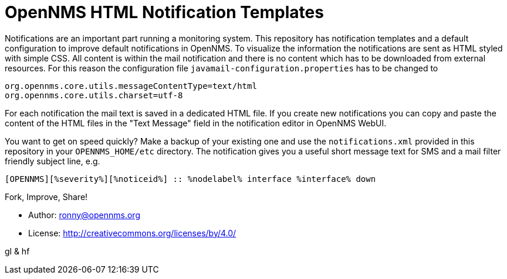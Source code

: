 = OpenNMS HTML Notification Templates

Notifications are an important part running a monitoring system.
This repository has notification templates and a default configuration to improve default notifications in OpenNMS.
To visualize the information the notifications are sent as HTML styled with simple CSS.
All content is within the mail notification and there is no content which has to be downloaded from external resources.
For this reason the configuration file `javamail-configuration.properties` has to be changed to

[source]
----
org.opennms.core.utils.messageContentType=text/html
org.opennms.core.utils.charset=utf-8
----

For each notification the mail text is saved in a dedicated HTML file.
If you create new notifications you can copy and paste the content of the HTML files in the "Text Message" field in the notification editor in OpenNMS WebUI.

You want to get on speed quickly? Make a backup of your existing one and use the `notifications.xml` provided in this repository in your `OPENNMS_HOME/etc` directory.
The notification gives you a useful short message text for SMS and a mail filter friendly subject line, e.g.

[source]
----
[OPENNMS][%severity%][%noticeid%] :: %nodelabel% interface %interface% down
----

Fork, Improve, Share!

* Author: ronny@opennms.org
* License: http://creativecommons.org/licenses/by/4.0/

gl & hf
